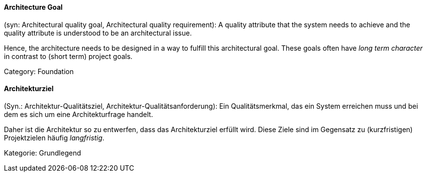// tag::EN[]

==== Architecture Goal

(syn: Architectural quality goal, Architectural quality requirement): A quality attribute that the system needs to achieve and the quality attribute is understood to be an architectural issue.

Hence, the architecture needs to be designed in a way to fulfill this architectural goal. These goals often have _long term character_ in contrast to (short term) project goals.

Category: Foundation

// end::EN[]

// tag::DE[]

==== Architekturziel

(Syn.: Architektur-Qualitätsziel, Architektur-Qualitätsanforderung):
Ein Qualitätsmerkmal, das ein System erreichen muss und bei dem es
sich um eine Architekturfrage handelt.

Daher ist die Architektur so zu entwerfen, dass das Architekturziel
erfüllt wird. Diese Ziele sind im Gegensatz zu (kurzfristigen)
Projektzielen häufig _langfristig_.

Kategorie: Grundlegend

// end::DE[]
